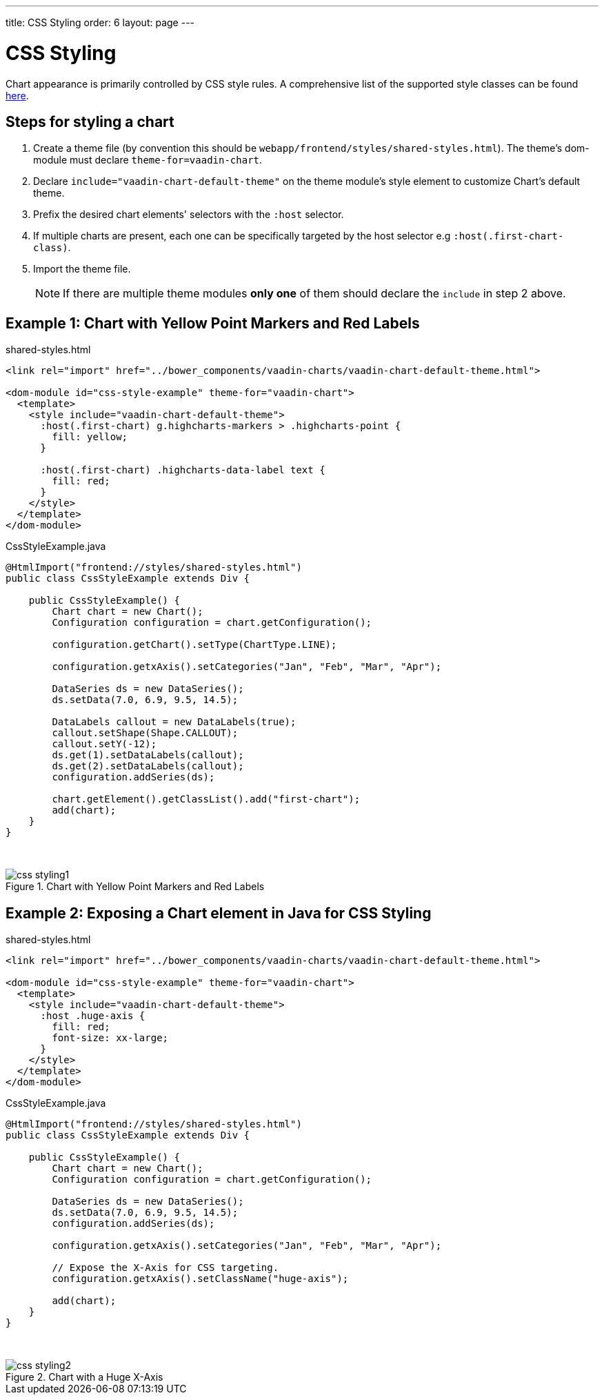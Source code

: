 ---
title: CSS Styling
order: 6
layout: page
---

[[css.styling]]
= CSS Styling

Chart appearance is primarily controlled by CSS style rules.
A comprehensive list of the supported style classes can be found https://www.highcharts.com/docs/chart-design-and-style/style-by-css[here].

[[css.styling.steps]]
== Steps for styling a chart

1. Create a theme file (by convention this should be `webapp/frontend/styles/shared-styles.html`).
The theme's dom-module must declare `theme-for=vaadin-chart`.
2. Declare `include="vaadin-chart-default-theme"` on the theme module's style element to customize Chart's default theme.
3. Prefix the desired chart elements' selectors with the `:host` selector.
4. If multiple charts are present, each one can be specifically targeted by the host selector e.g `:host(.first-chart-class)`.
5. Import the theme file.

+
NOTE: If there are multiple theme modules *only one* of them should declare the `include` in step 2 above.

[[css.styling.example1]]
== Example 1: Chart with Yellow Point Markers and Red Labels

shared-styles.html

[source, css]
----
<link rel="import" href="../bower_components/vaadin-charts/vaadin-chart-default-theme.html">

<dom-module id="css-style-example" theme-for="vaadin-chart">
  <template>
    <style include="vaadin-chart-default-theme">
      :host(.first-chart) g.highcharts-markers > .highcharts-point {
        fill: yellow;
      }

      :host(.first-chart) .highcharts-data-label text {
        fill: red;
      }
    </style>
  </template>
</dom-module>
----

CssStyleExample.java

[source, java]
----
@HtmlImport("frontend://styles/shared-styles.html")
public class CssStyleExample extends Div {

    public CssStyleExample() {
        Chart chart = new Chart();
        Configuration configuration = chart.getConfiguration();

        configuration.getChart().setType(ChartType.LINE);

        configuration.getxAxis().setCategories("Jan", "Feb", "Mar", "Apr");

        DataSeries ds = new DataSeries();
        ds.setData(7.0, 6.9, 9.5, 14.5);

        DataLabels callout = new DataLabels(true);
        callout.setShape(Shape.CALLOUT);
        callout.setY(-12);
        ds.get(1).setDataLabels(callout);
        ds.get(2).setDataLabels(callout);
        configuration.addSeries(ds);

        chart.getElement().getClassList().add("first-chart");
        add(chart);
    }
}
----

{nbsp} +
[[figure.css.styling.example1]]
.Chart with Yellow Point Markers and Red Labels
image::img/css-styling1.png[]


[[css.styling.example2]]
== Example 2: Exposing a Chart element in Java for CSS Styling

shared-styles.html

[source, css]
----
<link rel="import" href="../bower_components/vaadin-charts/vaadin-chart-default-theme.html">

<dom-module id="css-style-example" theme-for="vaadin-chart">
  <template>
    <style include="vaadin-chart-default-theme">
      :host .huge-axis {
        fill: red;
        font-size: xx-large;
      }
    </style>
  </template>
</dom-module>
----

CssStyleExample.java

[source, java]
----
@HtmlImport("frontend://styles/shared-styles.html")
public class CssStyleExample extends Div {

    public CssStyleExample() {
        Chart chart = new Chart();
        Configuration configuration = chart.getConfiguration();

        DataSeries ds = new DataSeries();
        ds.setData(7.0, 6.9, 9.5, 14.5);
        configuration.addSeries(ds);

        configuration.getxAxis().setCategories("Jan", "Feb", "Mar", "Apr");

        // Expose the X-Axis for CSS targeting.
        configuration.getxAxis().setClassName("huge-axis");

        add(chart);
    }
}
----

{nbsp} +
[[figure.css.styling.example2]]
.Chart with a Huge X-Axis
image::img/css-styling2.png[]
